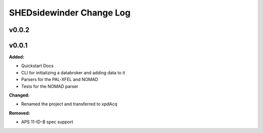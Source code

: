 ==========================
SHEDsidewinder Change Log
==========================

.. current developments

v0.0.2
====================



v0.0.1
====================

**Added:**

* Quickstart Docs

* CLI for initializing a databroker and adding data to it

* Parsers for the PAL-XFEL and NOMAD

* Tests for the NOMAD parser


**Changed:**

* Renamed the project and transferred to xpdAcq


**Removed:**

* APS 11-ID-B spec support




